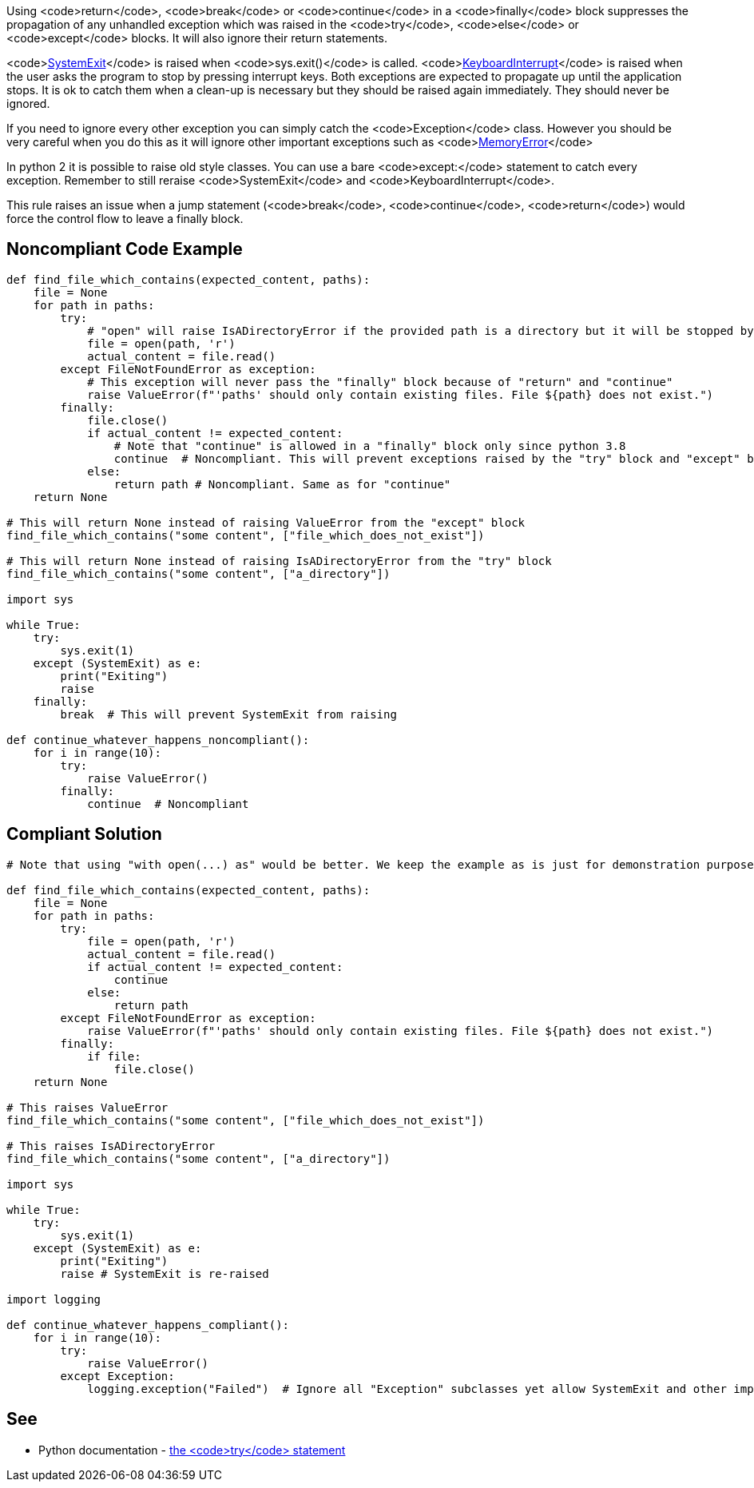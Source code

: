 Using <code>return</code>, <code>break</code> or <code>continue</code> in a <code>finally</code> block suppresses the propagation of any unhandled exception which was raised in the <code>try</code>, <code>else</code> or <code>except</code> blocks. It will also ignore their return statements.

<code>https://docs.python.org/3/library/exceptions.html#SystemExit[SystemExit]</code> is raised when <code>sys.exit()</code> is called. <code>https://docs.python.org/3/library/exceptions.html#KeyboardInterrupt[KeyboardInterrupt]</code> is raised when the user asks the program to stop by pressing interrupt keys. Both exceptions are expected to propagate up until the application stops. It is ok to catch them when a clean-up is necessary but they should be raised again immediately. They should never be ignored.

If you need to ignore every other exception you can simply catch the <code>Exception</code> class. However you should be very careful when you do this as it will ignore other important exceptions such as <code>https://docs.python.org/3/library/exceptions.html#MemoryError[MemoryError]</code>

In python 2 it is possible to raise old style classes. You can use a bare <code>except:</code> statement to catch every exception. Remember to still reraise <code>SystemExit</code> and <code>KeyboardInterrupt</code>.

This rule raises an issue when a jump statement (<code>break</code>, <code>continue</code>, <code>return</code>) would force the control flow to leave a finally block.

== Noncompliant Code Example

----
def find_file_which_contains(expected_content, paths):
    file = None
    for path in paths:
        try:
            # "open" will raise IsADirectoryError if the provided path is a directory but it will be stopped by the  "return" and "continue"
            file = open(path, 'r')
            actual_content = file.read()
        except FileNotFoundError as exception:
            # This exception will never pass the "finally" block because of "return" and "continue"
            raise ValueError(f"'paths' should only contain existing files. File ${path} does not exist.")
        finally:
            file.close()
            if actual_content != expected_content:
                # Note that "continue" is allowed in a "finally" block only since python 3.8
                continue  # Noncompliant. This will prevent exceptions raised by the "try" block and "except" block from raising.
            else:
                return path # Noncompliant. Same as for "continue"
    return None

# This will return None instead of raising ValueError from the "except" block
find_file_which_contains("some content", ["file_which_does_not_exist"])

# This will return None instead of raising IsADirectoryError from the "try" block
find_file_which_contains("some content", ["a_directory"])

import sys

while True:
    try:
        sys.exit(1)
    except (SystemExit) as e:
        print("Exiting")
        raise
    finally:
        break  # This will prevent SystemExit from raising

def continue_whatever_happens_noncompliant():
    for i in range(10):
        try:
            raise ValueError()
        finally:
            continue  # Noncompliant

----

== Compliant Solution

----
# Note that using "with open(...) as" would be better. We keep the example as is just for demonstration purpose.

def find_file_which_contains(expected_content, paths):
    file = None
    for path in paths:
        try:
            file = open(path, 'r')
            actual_content = file.read()
            if actual_content != expected_content:
                continue
            else:
                return path
        except FileNotFoundError as exception:
            raise ValueError(f"'paths' should only contain existing files. File ${path} does not exist.")
        finally:
            if file:
                file.close()
    return None

# This raises ValueError
find_file_which_contains("some content", ["file_which_does_not_exist"])

# This raises IsADirectoryError
find_file_which_contains("some content", ["a_directory"])

import sys

while True:
    try:
        sys.exit(1)
    except (SystemExit) as e:
        print("Exiting")
        raise # SystemExit is re-raised

import logging

def continue_whatever_happens_compliant():
    for i in range(10):
        try:
            raise ValueError()
        except Exception:
            logging.exception("Failed")  # Ignore all "Exception" subclasses yet allow SystemExit and other important exceptions to pass
----

== See

* Python documentation - https://docs.python.org/3/reference/compound_stmts.html#except[the <code>try</code> statement]
